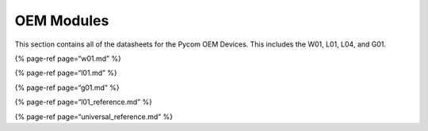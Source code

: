 OEM Modules
===========

This section contains all of the datasheets for the Pycom OEM Devices.
This includes the W01, L01, L04, and G01.

{% page-ref page=“w01.md” %}

{% page-ref page=“l01.md” %}

{% page-ref page=“g01.md” %}

{% page-ref page=“l01_reference.md” %}

{% page-ref page=“universal_reference.md” %}
